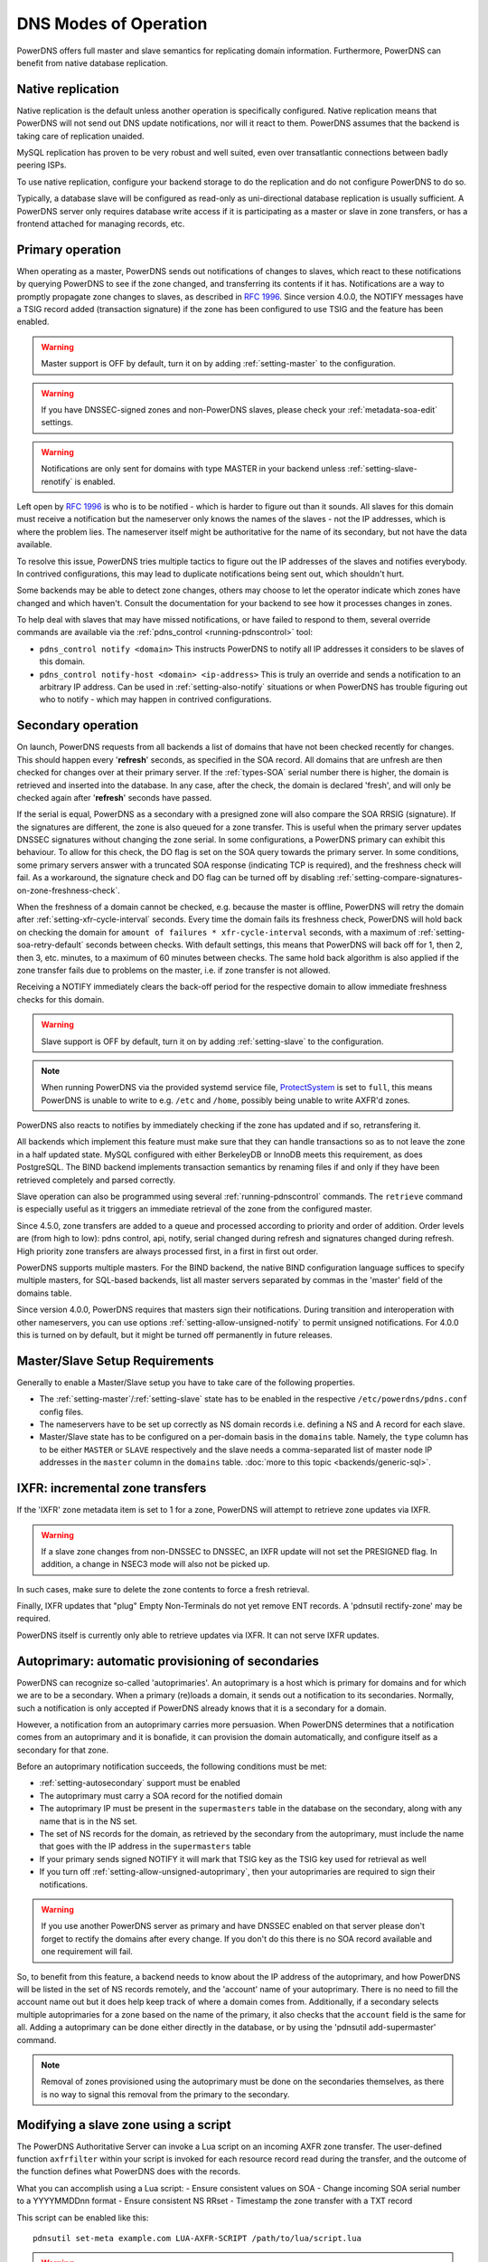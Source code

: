 DNS Modes of Operation
======================

PowerDNS offers full master and slave semantics for replicating domain
information. Furthermore, PowerDNS can benefit from native database
replication.

.. _native-operation:

Native replication
------------------

Native replication is the default unless another operation is
specifically configured. Native replication means that
PowerDNS will not send out DNS update notifications, nor will it react
to them. PowerDNS assumes that the backend is taking care of
replication unaided.

MySQL replication has proven to be very robust and well suited, even
over transatlantic connections between badly peering ISPs.

To use native replication, configure your backend storage to do the
replication and do not configure PowerDNS to do so.

Typically, a database slave will be configured as read-only as
uni-directional database replication is usually sufficient. A PowerDNS
server only requires database write access if it is participating as a
master or slave in zone transfers, or has a frontend attached for
managing records, etc.

.. _master-operation:
.. _primary-operation:

Primary operation
-----------------

When operating as a master, PowerDNS sends out notifications of changes
to slaves, which react to these notifications by querying PowerDNS to
see if the zone changed, and transferring its contents if it has.
Notifications are a way to promptly propagate zone changes to slaves, as
described in :rfc:`1996`. Since
version 4.0.0, the NOTIFY messages have a TSIG record added (transaction
signature) if the zone has been configured to use TSIG and the feature has been
enabled.

.. warning::
  Master support is OFF by default, turn it on by adding
  :ref:`setting-master` to the configuration.

.. warning::
  If you have DNSSEC-signed zones and non-PowerDNS slaves,
  please check your :ref:`metadata-soa-edit`
  settings.

.. warning::
  Notifications are only sent for domains with type MASTER in
  your backend unless :ref:`setting-slave-renotify` is enabled.

Left open by :rfc:`1996` is who is to be notified - which is harder to
figure out than it sounds. All slaves for this domain must receive a
notification but the nameserver only knows the names of the slaves - not
the IP addresses, which is where the problem lies. The nameserver itself
might be authoritative for the name of its secondary, but not have the
data available.

To resolve this issue, PowerDNS tries multiple tactics to figure out the
IP addresses of the slaves and notifies everybody. In contrived
configurations, this may lead to duplicate notifications being sent out,
which shouldn't hurt.

Some backends may be able to detect zone changes, others may choose to
let the operator indicate which zones have changed and which haven't.
Consult the documentation for your backend to see how it processes
changes in zones.

To help deal with slaves that may have missed notifications, or have
failed to respond to them, several override commands are available via
the :ref:`pdns_control <running-pdnscontrol>` tool:

-  ``pdns_control notify <domain>`` This instructs PowerDNS to notify
   all IP addresses it considers to be slaves of this domain.

-  ``pdns_control notify-host <domain> <ip-address>`` This is truly an
   override and sends a notification to an arbitrary IP address. Can be
   used in :ref:`setting-also-notify` situations or
   when PowerDNS has trouble figuring out who to notify - which may
   happen in contrived configurations.

.. _slave-operation:
.. _secondary-operation:

Secondary operation
-------------------

On launch, PowerDNS requests from all backends a list of domains that
have not been checked recently for changes. This should happen every
'**refresh**' seconds, as specified in the SOA record. All domains that
are unfresh are then checked for changes over at their primary server. If the
:ref:`types-SOA` serial number there is higher, the domain is
retrieved and inserted into the database. In any case, after the check,
the domain is declared 'fresh', and will only be checked again after
'**refresh**' seconds have passed.

If the serial is equal, PowerDNS as a secondary with a presigned zone
will also compare the SOA RRSIG (signature). If the signatures are
different, the zone is also queued for a zone transfer.
This is useful when the primary server updates DNSSEC signatures without
changing the zone serial. In some configurations, a PowerDNS primary can
exhibit this behaviour.
To allow for this check, the DO flag is set on the SOA query towards
the primary server. In some conditions, some primary servers answer with
a truncated SOA response (indicating TCP is required), and the freshness
check will fail. As a workaround, the signature check and DO flag can be
turned off by disabling
:ref:`setting-compare-signatures-on-zone-freshness-check`.

When the freshness of a domain cannot be checked, e.g. because the
master is offline, PowerDNS will retry the domain after
:ref:`setting-xfr-cycle-interval` seconds.
Every time the domain fails its freshness check, PowerDNS will hold
back on checking the domain for
``amount of failures * xfr-cycle-interval`` seconds, with a maximum of
:ref:`setting-soa-retry-default` seconds
between checks. With default settings, this means that PowerDNS will
back off for 1, then 2, then 3, etc. minutes, to a maximum of 60 minutes
between checks. The same hold back algorithm is also applied if the zone
transfer fails due to problems on the master, i.e. if zone transfer is
not allowed.

Receiving a NOTIFY immediately clears the back-off period for the
respective domain to allow immediate freshness checks for this domain.

.. warning::
  Slave support is OFF by default, turn it on by adding
  :ref:`setting-slave` to the configuration.

.. note::
  When running PowerDNS via the provided systemd service file,
  `ProtectSystem <http://www.freedesktop.org/software/systemd/man/systemd.exec.html#ProtectSystem=>`_
  is set to ``full``, this means PowerDNS is unable to write to e.g.
  ``/etc`` and ``/home``, possibly being unable to write AXFR'd zones.

PowerDNS also reacts to notifies by immediately checking if the zone has
updated and if so, retransfering it.

All backends which implement this feature must make sure that they can
handle transactions so as to not leave the zone in a half updated state.
MySQL configured with either BerkeleyDB or InnoDB meets this
requirement, as does PostgreSQL. The BIND backend implements
transaction semantics by renaming files if and only if they have been
retrieved completely and parsed correctly.

Slave operation can also be programmed using several
:ref:`running-pdnscontrol` commands. The ``retrieve``
command is especially useful as it triggers an immediate retrieval of
the zone from the configured master.

Since 4.5.0, zone transfers are added to a queue and processed according to priority
and order of addition. Order levels are (from high to low): pdns control,
api, notify, serial changed during refresh and signatures changed during
refresh. High priority zone transfers are always processed first, in a 
first in first out order.

PowerDNS supports multiple masters. For the BIND backend, the native
BIND configuration language suffices to specify multiple masters, for
SQL-based backends, list all master servers separated by commas in the
'master' field of the domains table.

Since version 4.0.0, PowerDNS requires that masters sign their
notifications. During transition and interoperation with other
nameservers, you can use options :ref:`setting-allow-unsigned-notify` to permit
unsigned notifications. For 4.0.0 this is turned on by default, but it
might be turned off permanently in future releases.

Master/Slave Setup Requirements
-------------------------------

Generally to enable a Master/Slave setup you have to take care of
the following properties.

* The :ref:`setting-master`/:ref:`setting-slave` state has to be enabled in the respective ``/etc/powerdns/pdns.conf`` config files.
* The nameservers have to be set up correctly as NS domain records i.e. defining a NS and A record for each slave.
* Master/Slave state has to be configured on a per-domain basis in the ``domains`` table. Namely, the ``type`` column has to be either ``MASTER`` or ``SLAVE`` respectively and the slave needs a comma-separated list of master node IP addresses in the ``master`` column in the ``domains`` table. :doc:`more to this topic <backends/generic-sql>`.

IXFR: incremental zone transfers
--------------------------------

If the 'IXFR' zone metadata item is set to 1 for a zone, PowerDNS will
attempt to retrieve zone updates via IXFR.

.. warning::
  If a slave zone changes from non-DNSSEC to DNSSEC, an IXFR
  update will not set the PRESIGNED flag. In addition, a change in NSEC3
  mode will also not be picked up.

In such cases, make sure to delete the zone contents to force a fresh
retrieval.

Finally, IXFR updates that "plug" Empty Non-Terminals do not yet remove
ENT records. A 'pdnsutil rectify-zone' may be required.

PowerDNS itself is currently only able to retrieve updates via IXFR. It
can not serve IXFR updates.

.. _supermaster-operation:
.. _autoprimary-operation:

Autoprimary: automatic provisioning of secondaries
--------------------------------------------------

.. versionchanged:: 4.5.0
  Before version 4.5.0, this feature was called 'supermaster'

PowerDNS can recognize so-called 'autoprimaries'. An autoprimary is a host
which is primary for domains and for which we are to be a secondary. When a
primary (re)loads a domain, it sends out a notification to its secondaries.
Normally, such a notification is only accepted if PowerDNS already knows
that it is a secondary for a domain.

However, a notification from an autoprimary carries more persuasion. When
PowerDNS determines that a notification comes from an autoprimary and it
is bonafide, it can provision the domain automatically, and configure
itself as a secondary for that zone.

Before an autoprimary notification succeeds, the following conditions
must be met:

- :ref:`setting-autosecondary` support must be enabled
- The autoprimary must carry a SOA record for the notified domain
- The autoprimary IP must be present in the ``supermasters`` table in the database on the secondary, along with any name that is in the NS set.
- The set of NS records for the domain, as retrieved by the secondary from the autoprimary, must include the name that goes with the IP address in the ``supermasters`` table
- If your primary sends signed NOTIFY it will mark that TSIG key as the TSIG key used for retrieval as well
- If you turn off :ref:`setting-allow-unsigned-autoprimary`, then your autoprimaries are required to sign their notifications.

.. warning::
  If you use another PowerDNS server as primary and have
  DNSSEC enabled on that server please don't forget to rectify the domains
  after every change. If you don't do this there is no SOA record
  available and one requirement will fail.

So, to benefit from this feature, a backend needs to know about the IP
address of the autoprimary, and how PowerDNS will be listed in the set
of NS records remotely, and the 'account' name of your autoprimary.
There is no need to fill the account name out but it does help keep
track of where a domain comes from.
Additionally, if a secondary selects multiple autoprimaries for a zone based on the name of the primary, it also checks that the ``account`` field is the same for all.
Adding a autoprimary can be done either directly in the database,
or by using the 'pdnsutil add-supermaster' command. 

.. note::
  Removal of zones provisioned using the autoprimary must be
  done on the secondaries themselves, as there is no way to signal this removal
  from the primary to the secondary.

.. _modes-of-operation-axfrfilter:

Modifying a slave zone using a script
-------------------------------------

The PowerDNS Authoritative Server can invoke a Lua script on an incoming
AXFR zone transfer. The user-defined function ``axfrfilter`` within your
script is invoked for each resource record read during the transfer, and
the outcome of the function defines what PowerDNS does with the records.

What you can accomplish using a Lua script: - Ensure consistent values
on SOA - Change incoming SOA serial number to a YYYYMMDDnn format -
Ensure consistent NS RRset - Timestamp the zone transfer with a TXT
record

This script can be enabled like this::

    pdnsutil set-meta example.com LUA-AXFR-SCRIPT /path/to/lua/script.lua

.. warning::
  The Lua script must both exist and be syntactically
  correct; if not, the zone transfer is not performed.

Your Lua functions have access to the query codes through a pre-defined
Lua table called ``pdns``. For example, if you want to check for a CNAME
record you can either compare ``qtype`` to the numeric constant 5 or the
value ``pdns.CNAME`` -- they are equivalent.

If your function decides to handle a resource record it must return a
result code of 0 together with a Lua table containing one or more
replacement records to be stored in the back-end database (if the table
is empty, no record is added). If you want your record(s) to be appended
after the matching record, return 1 and table of record(s). If, on the
other hand, your function decides not to modify a record, it must return
-1 and an empty table indicating that PowerDNS should handle the
incoming record as normal.

Consider the following simple example:

.. code-block:: lua

        function axfrfilter(remoteip, zone, record)

           -- Replace each HINFO records with this TXT
           if record:qtype() == pdns.HINFO then
              resp = {}
              resp[1] = {
                qname   = record:qname():toString(),
                qtype   = pdns.TXT,
                ttl     = 99,
                content = "Hello Ahu!"
             }
              return 0, resp
           end

           -- Grab each _tstamp TXT record and add a timestamp
           if record:qtype() == pdns.TXT and string.starts(record:qname():toString(), "_tstamp.") then
              resp = {}
              resp[1] = {
                qname   = record:qname():toString(),
                qtype   = record:qtype(),
                ttl     = record:ttl(),
                content = os.date("Ver %Y%m%d-%H:%M")
              }
              return 0, resp
           end

           -- Append A records with this TXT
           if record:qtype() == pdns.A then
              resp = {}
              resp[1] = {
                qname   = record:qname():toString(),
                qtype   = pdns.TXT,
                ttl     = 99,
                content = "Hello Ahu, again!"
              }
              return 1, resp
           end

           resp = {}
           return -1, resp
        end

        function string.starts(s, start)
           return s.sub(s, 1, s.len(start)) == start
        end

Upon an incoming AXFR, PowerDNS calls our ``axfrfilter`` function for
each record. All HINFO records are replaced by a TXT record with a TTL
of 99 seconds and the specified string. TXT Records with names starting
with ``_tstamp.`` get their value (rdata) set to the current timestamp.
A records are appended with a TXT record. All other records are
unhandled.
